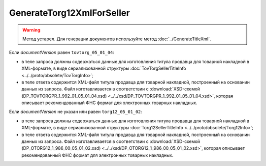 GenerateTorg12XmlForSeller
==========================

.. warning::
	Метод устарел. Для генерации документов используйте метод :doc:`../GenerateTitleXml`.

.. http:post:: /GenerateTorg12XmlForSeller

	:queryparam documentVersion: версия документа.
	:queryparam disableValidation: отключение валидации полученного Xml документа по формату ФНС. Необязательный параметр.

	:requestheader Authorization: данные, необходимые для :doc:`авторизации <../../Authorization>`.

	:statuscode 200: операция успешно завершена.
	:statuscode 400: данные в запросе имеют неверный формат или отсутствуют обязательные параметры.
	:statuscode 401: в запросе отсутствует HTTP-заголовок ``Authorization`` или в этом заголовке содержатся некорректные авторизационные данные.
	:statuscode 404: при заполненном поле ``DiadocOrganizationInfo.BoxId`` в справочнике Диадока отсутствует организация, которой принадлежит указанный ящик.
	:statuscode 405: используется неподходящий HTTP-метод.
	:statuscode 500: при обработке запроса возникла непредвиденная ошибка.

	:responseheader Content-Disposition: имя файла титула продавца для товарной накладной.
	
Если *documentVersion* равен ``tovtorg_05_01_04``:

- в теле запроса должны содержаться данные для изготовления титула продавца для товарной накладной в XML-формате, в виде сериализованной структуры :doc:`TovTorgSellerTitleInfo <../../proto/obsolete/TovTorgInfo>`;

- в теле ответа содержится XML-файл титула продавца для товарной накладной, построенный на основании данных из запроса. Файл изготавливается в соответствии с :download:`XSD-схемой (DP_TOVTORGPR_1_992_01_05_01_04.xsd) <../../xsd/DP_TOVTORGPR_1_992_01_05_01_04.xsd>`, которая описывает рекомендованный ФНС формат для электронных товарных накладных.

Если *documentVersion* не указан или равен ``torg12_05_01_02``:

- в теле запроса должны содержаться данные для изготовления титула продавца для товарной накладной в XML-формате, в виде сериализованной структуры :doc:`Torg12SellerTitleInfo <../../proto/obsolete/Torg12Info>`;

- в теле ответа содержится XML-файл титула продавца для товарной накладной, построенный на основании данных из запроса. Файл изготавливается в соответствии с :download:`XSD-схемой (DP_OTORG12_1_986_00_05_01_02.xsd) <../../xsd/DP_OTORG12_1_986_00_05_01_02.xsd>`, которая описывает рекомендованный ФНС формат для электронных товарных накладных.